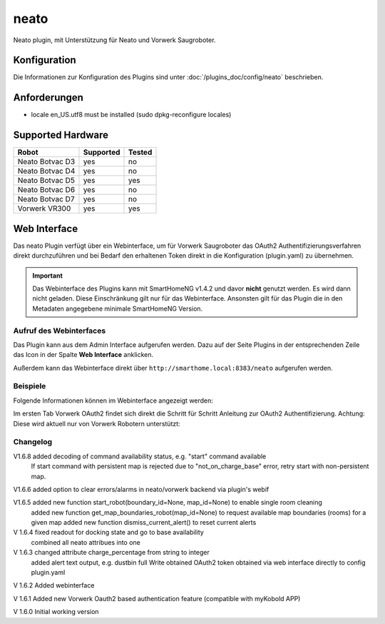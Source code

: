 .. index:: Plugins; neato
.. index:: neato

=====
neato
=====

.. image:: webif/static/img/plugin_logo.png
   :alt: plugin logo
   :width: 300px
   :height: 300px
   :scale: 50 %
   :align: left

Neato plugin, mit Unterstützung für Neato und Vorwerk Saugroboter.

Konfiguration
=============

Die Informationen zur Konfiguration des Plugins sind unter :doc:`/plugins_doc/config/neato` beschrieben.

Anforderungen
=============
- locale en_US.utf8 must be installed (sudo dpkg-reconfigure locales)

Supported Hardware
==================

=============== ========= ======
Robot           Supported Tested
=============== ========= ======
Neato Botvac D3 yes       no
Neato Botvac D4 yes       no
Neato Botvac D5 yes       yes
Neato Botvac D6 yes       no
Neato Botvac D7 yes       no
Vorwerk VR300   yes       yes
=============== ========= ======


Web Interface
=============

Das neato Plugin verfügt über ein Webinterface, um  für Vorwerk Saugroboter das OAuth2 Authentifizierungsverfahren direkt durchzuführen und bei Bedarf
den erhaltenen Token direkt in die Konfiguration (plugin.yaml) zu übernehmen.

.. important::

   Das Webinterface des Plugins kann mit SmartHomeNG v1.4.2 und davor **nicht** genutzt werden.
   Es wird dann nicht geladen. Diese Einschränkung gilt nur für das Webinterface. Ansonsten gilt
   für das Plugin die in den Metadaten angegebene minimale SmartHomeNG Version.


Aufruf des Webinterfaces
------------------------

Das Plugin kann aus dem Admin Interface aufgerufen werden. Dazu auf der Seite Plugins in der entsprechenden
Zeile das Icon in der Spalte **Web Interface** anklicken.

Außerdem kann das Webinterface direkt über ``http://smarthome.local:8383/neato`` aufgerufen werden.


Beispiele
---------

Folgende Informationen können im Webinterface angezeigt werden:

Im ersten Tab Vorwerk OAuth2 findet sich direkt die Schritt für Schritt Anleitung zur OAuth2 Authentifizierung. Achtung: Diese wird aktuell nur von Vorwerk Robotern unterstützt:

.. image:: assets/webif1.jpg
   :class: screenshot

Changelog
---------
V1.6.8     added decoding of command availability status, e.g. "start" command available
           If start command with persistent map is rejected due to "not_on_charge_base" error, retry start with non-persistent map.

V1.6.6     added option to clear errors/alarms in neato/vorwerk backend via plugin's webif

V1.6.5     added new function start_robot(boundary_id=None, map_id=None) to enable single room cleaning
           added new function get_map_boundaries_robot(map_id=None) to request available map boundaries (rooms) for a given map
           added new function dismiss_current_alert() to reset current alerts

V 1.6.4    fixed readout for docking state and go to base availability
           combined all neato attribues into one

V 1.6.3    changed attribute charge_percentage from string to integer
           added alert text output, e.g. dustbin full
           Write obtained OAuth2 token obtained via web interface directly to config plugin.yaml

V 1.6.2    Added webinterface

V 1.6.1    Added new Vorwerk Oauth2 based authentication feature (compatible with myKobold APP)

V 1.6.0    Initial working version
